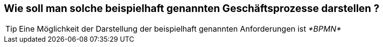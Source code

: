 :linkattrs:

== Wie soll man solche beispielhaft genannten Geschäftsprozesse darstellen ?


[TIP]
Eine Möglichkeit der Darstellung der beispielhaft genannten Anforderungen ist _*BPMN*_


